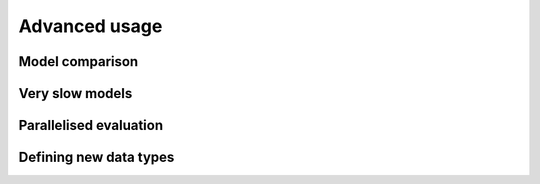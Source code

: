 Advanced usage
==============



Model comparison
----------------



Very slow models
----------------



Parallelised evaluation
-----------------------



Defining new data types
-----------------------



